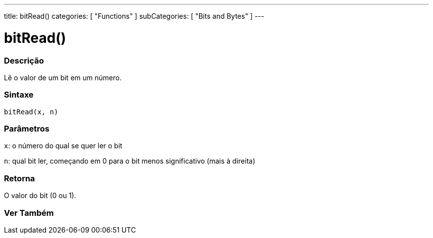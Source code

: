 ---
title: bitRead()
categories: [ "Functions" ]
subCategories: [ "Bits and Bytes" ]
---





= bitRead()


// OVERVIEW SECTION STARTS
[#overview]
--

[float]
=== Descrição
Lê o valor de um bit em um número.
[%hardbreaks]


[float]
=== Sintaxe
`bitRead(x, n)`


[float]
=== Parâmetros
`x`: o número do qual se quer ler o bit

`n`: qual bit ler, começando em 0 para o bit menos significativo (mais à direita)


[float]
=== Retorna
O valor do bit (0 ou 1).

--
// OVERVIEW SECTION ENDS


// SEE ALSO SECTION
[#see_also]
--

[float]
=== Ver Também

--
// SEE ALSO SECTION ENDS
